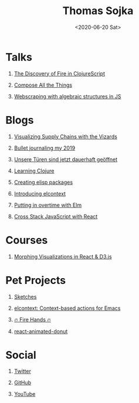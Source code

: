 #+TITLE: Thomas Sojka
#+DATE: <2020-06-20 Sat>
#+AUTHOR: Thomas Sojka
#+EMAIL: contact@thomas-sojka.tech

#+OPTIONS: ':nil *:t -:t ::t <:t H:1 \n:nil ^:t arch:headline author:nil
#+OPTIONS: broken-links:nil c:nil creator:nil d:(not "LOGBOOK") date:nil e:t
#+OPTIONS: email:nil f:t inline:t num:nil p:nil pri:nil prop:nil stat:t tags:t
#+OPTIONS: tasks:t tex:t timestamp:nil title:t toc:nil todo:t |:t


* Talks
** [[https://youtu.be/Zj-L2bGAGS8?t=1256][The Discovery of Fire in ClojureScript]]
   :PROPERTIES:
   :language: en
   :source:   youtube
   :END:
** [[https://www.youtube.com/watch?v=juMLwOTxnvw][Compose All the Things]]
   :PROPERTIES:
   :language: en
   :source:   youtube
   :END:
** [[https://www.youtube.com/watch?v=ae_3svi5Eg0][Webscraping with algebraic structures in JS]]
   :PROPERTIES:
   :language: en
   :source:   youtube
   :END:
* Blogs
** [[https://medium.com/comsystoreply/visualizing-supply-chains-with-the-vizards-d46153e46613][Visualizing Supply Chains with the Vizards]]
   :PROPERTIES:
   :language: en
   :source:   medium
   :END:
** [[https://medium.com/@rollacaster/bullet-journaling-my-2019-9ef1e67b95a5][Bullet journaling my 2019]]
   :PROPERTIES:
   :language: en
   :source:   medium
   :END:
** [[https://comsystoreply.de/blog-post/unsere-turen-sind-jetzt-dauerhaft-geoffnet][Unsere Türen sind jetzt dauerhaft geöffnet]]
   :PROPERTIES:
   :language: de
   :source:   comsysto
   :END:
** [[file:learning-clojure.org][Learning Clojure]]
   :PROPERTIES:
   :language: en
   :END:
** [[file:creating-elisp-packages.org][Creating elisp packages]]
   :PROPERTIES:
   :language: en
   :END:
** [[file:elcontext.org][Introducing elcontext]]
   :PROPERTIES:
   :language: en
   :END:
** [[https://comsystoreply.de/blog-post/putting-in-overtime-with-elm][Putting in overtime with Elm]]
   :PROPERTIES:
   :language: en
   :source:   comsysto
   :END:
** [[Https://comsystoreply.de/blog-post/cross-stack-javascript-with-react][Cross Stack JavaScript with React]]
   :PROPERTIES:
   :language: en
   :source:   comsysto
   :END:
* Courses
** [[https://www.youtube.com/playlist?list=PLB3sLatZtqYms9T85gf_PTyneg1SLvsEa][Morphing Visualizations in React & D3.js]]
   :PROPERTIES:
   :language: en
   :source:   youtube
   :END:
* Pet Projects
** [[https://rollacaster.github.io/sketches/][Sketches]]
   :PROPERTIES:
   :language: en
   :END:
** [[https://github.com/rollacaster/elcontext][elcontext: Context-based actions for Emacs]]
   :PROPERTIES:
   :language: en
   :source:   github
   :END:
** [[https://fire-hands.now.sh/][🔥 Fire Hands 🔥]]
   :PROPERTIES:
   :language: en
   :END:
** [[Https://www.npmjs.com/package/react-animated-donut][react-animated-donut]]
   :PROPERTIES:
   :language: en
   :source:   npm
   :END:
* Social
** [[https://mobile.twitter.com/rollacaster][Twitter]]
** [[https://github.com/rollacaster][GitHub]]
** [[https://www.youtube.com/channel/UCBSMA2iotgxbWPSLTFeUt9g?view_as=subscriber][YouTube]]
